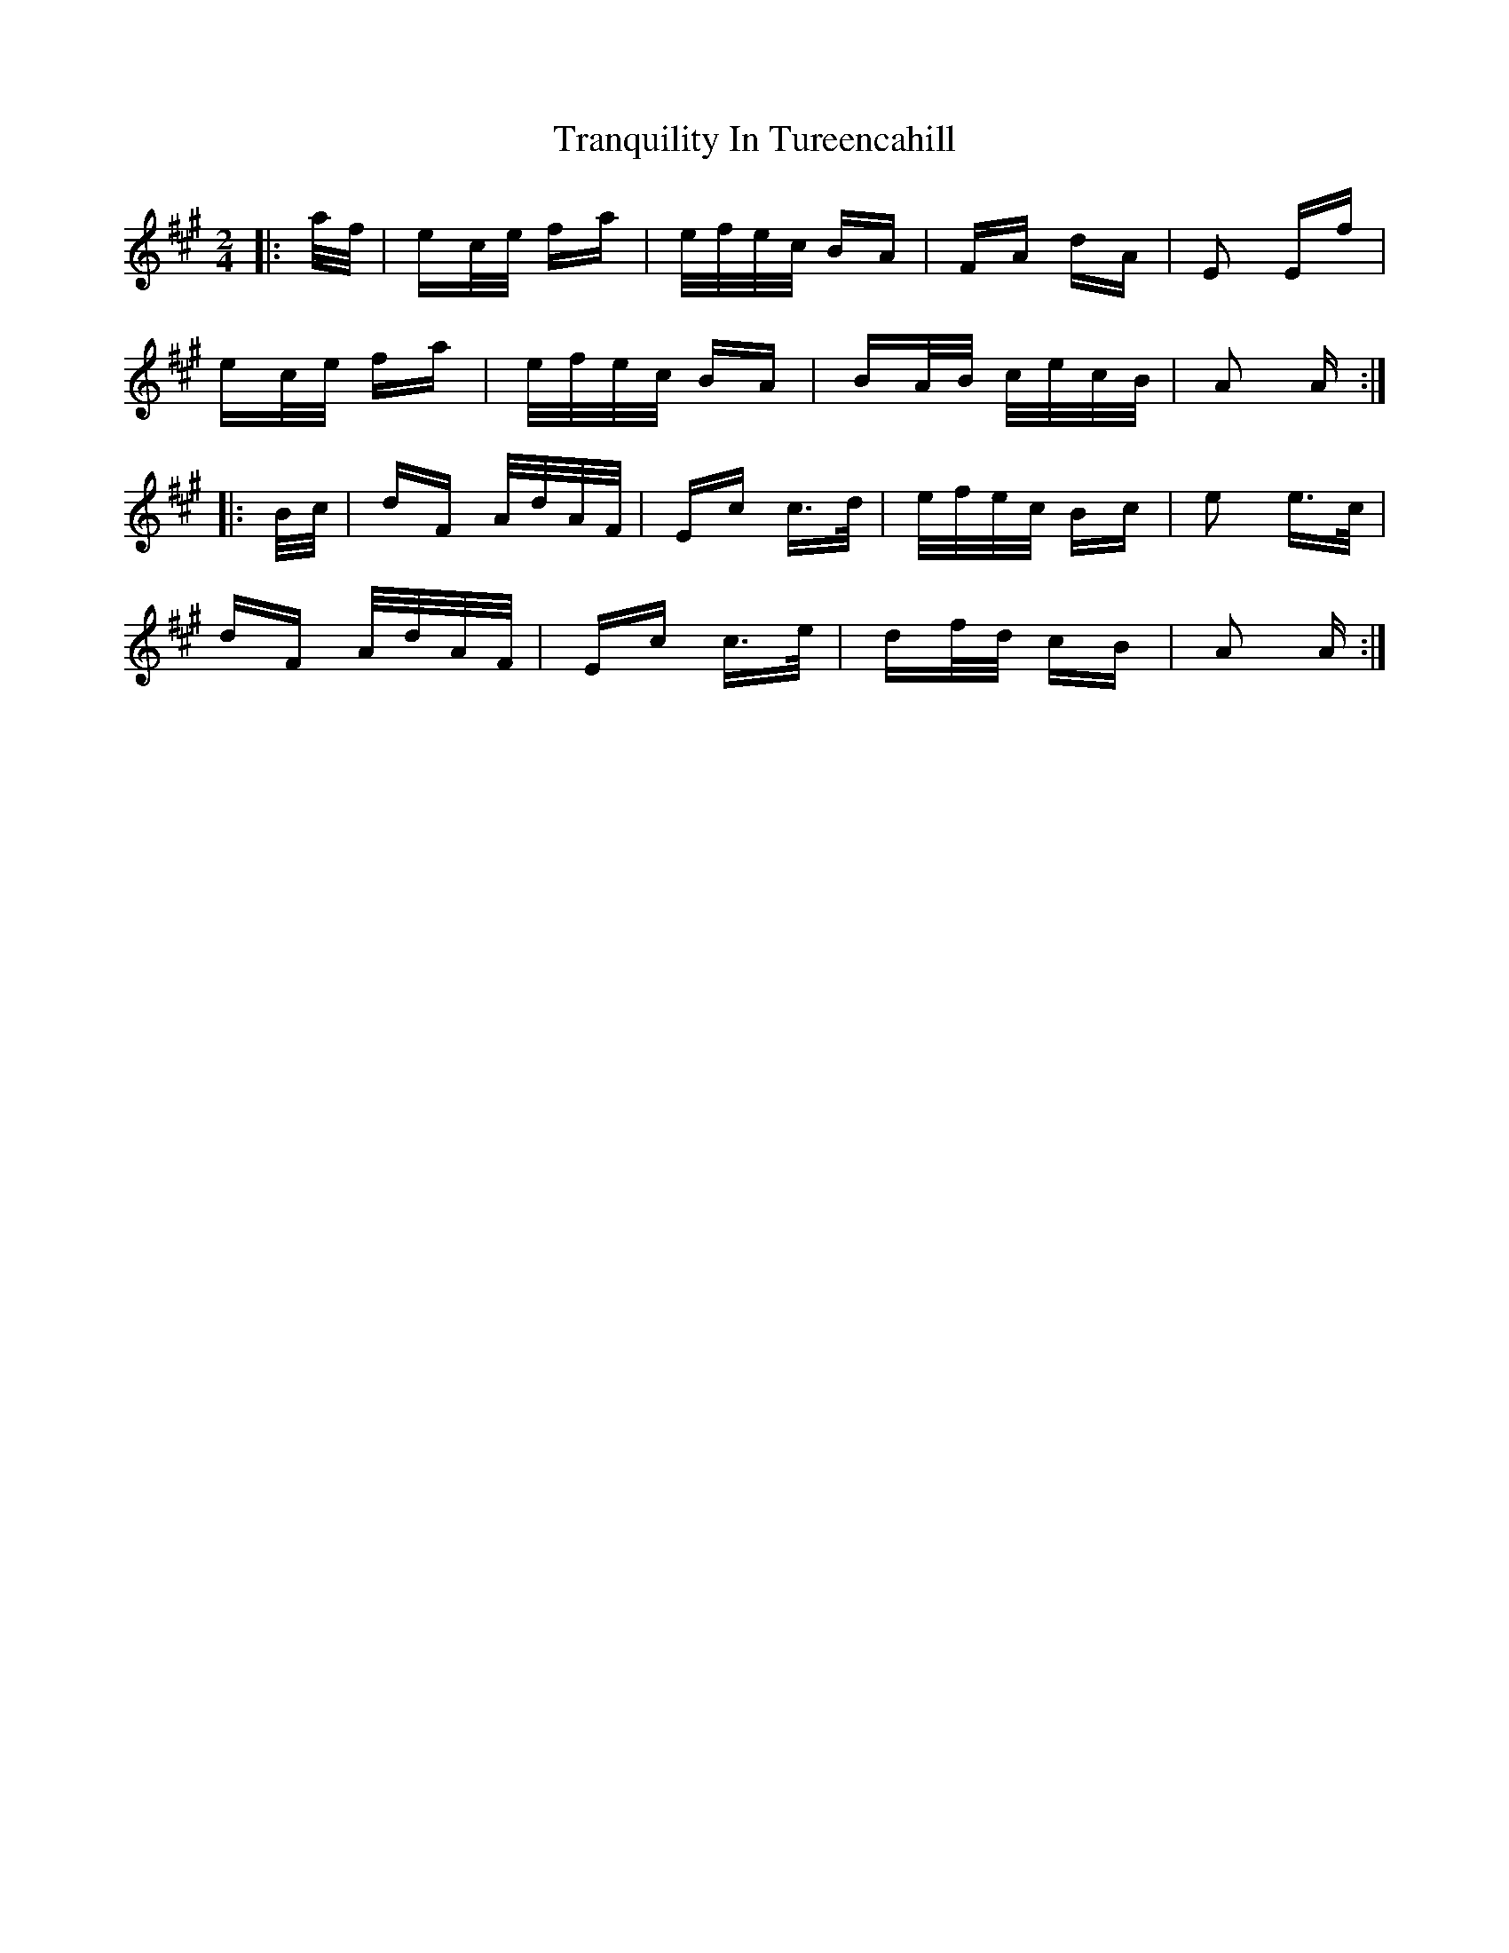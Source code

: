 X: 40847
T: Tranquility In Tureencahill
R: polka
M: 2/4
K: Amajor
|:a/f/|ec/e/ fa|e/f/e/c/ BA|FA dA|E2 Ef|
ec/e/ fa|e/f/e/c/ BA|BA/B/ c/e/c/B/|A2 A:|
|:B/c/|dF A/d/A/F/|Ec c>d|e/f/e/c/ Bc|e2 e>c|
dF A/d/A/F/|Ec c>e|df/d/ cB|A2 A:|

